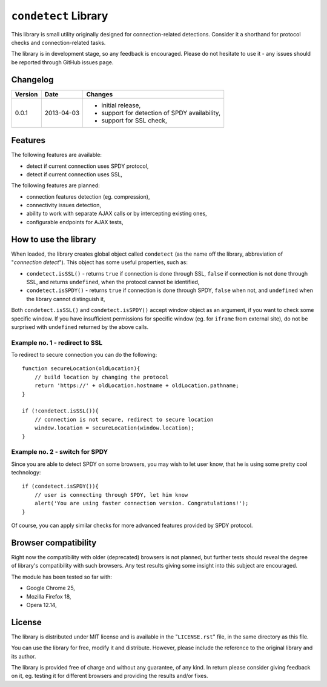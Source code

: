 =====================
``condetect`` Library
=====================

This library is small utility originally designed for connection-related
detections. Consider it a shorthand for protocol checks and connection-related
tasks.

The library is in development stage, so any feedback is encouraged. Please do
not hesitate to use it - any issues should be reported through GitHub issues
page.

Changelog
=========

+---------+------------+------------------------------------------------------+
| Version | Date       | Changes                                              |
+=========+============+======================================================+
| 0.0.1   | 2013-04-03 | - initial release,                                   |
|         |            | - support for detection of SPDY availability,        |
|         |            | - support for SSL check,                             |
+---------+------------+------------------------------------------------------+

Features
========

The following features are available:

- detect if current connection uses SPDY protocol,
- detect if current connection uses SSL,

The following features are planned:

- connection features detection (eg. compression),
- connectivity issues detection,
- ability to work with separate AJAX calls or by intercepting existing ones,
- configurable endpoints for AJAX tests,

How to use the library
======================

When loaded, the library creates global object called ``condetect`` (as the
name off the library, abbreviation of "*connection detect*"). This object has
some useful properties, such as:

- ``condetect.isSSL()`` - returns ``true`` if connection is done through SSL,
  ``false`` if connection is not done through SSL, and returns ``undefined``,
  when the protocol cannot be identified,
- ``condetect.isSPDY()`` - returns ``true`` if connection is done through SPDY,
  ``false`` when not, and ``undefined`` when the library cannot distinguish it,

Both ``condetect.isSSL()`` and ``condetect.isSPDY()`` accept window object as
an argument, if you want to check some specific window. If you have
insufficient permissions for specific window (eg. for ``iframe`` from external
site), do not be surprised with ``undefined`` returned by the above calls.

Example no. 1 - redirect to SSL
-------------------------------

To redirect to secure connection you can do the following::

    function secureLocation(oldLocation){
        // build location by changing the protocol
        return 'https://' + oldLocation.hostname + oldLocation.pathname;
    }

    if (!condetect.isSSL()){
        // connection is not secure, redirect to secure location
        window.location = secureLocation(window.location);
    }

Example no. 2 - switch for SPDY
-------------------------------

Since you are able to detect SPDY on some browsers, you may wish to let user
know, that he is using some pretty cool technology::

    if (condetect.isSPDY()){
        // user is connecting through SPDY, let him know
        alert('You are using faster connection version. Congratulations!');
    }

Of course, you can apply similar checks for more advanced features provided by
SPDY protocol.

Browser compatibility
=====================

Right now the compatibility with older (deprecated) browsers is not planned,
but further tests should reveal the degree of library's compatibility with such
browsers. Any test results giving some insight into this subject are
encouraged.

The module has been tested so far with:

- Google Chrome 25,
- Mozilla Firefox 18,
- Opera 12.14,

License
=======

The library is distributed under MIT license and is available in the
"``LICENSE.rst``" file, in the same directory as this file.

You can use the library for free, modify it and distribute. However, please
include the reference to the original library and its author.

The library is provided free of charge and without any guarantee, of any kind.
In return please consider giving feedback on it, eg. testing it for different
browsers and providing the results and/or fixes.
